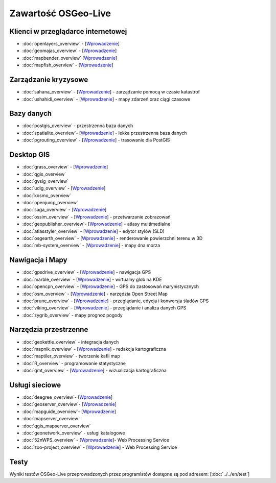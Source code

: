 .. OSGeo-Live documentation master file, created by
   sphinx-quickstart on Tue Jul  6 14:54:20 2010.
   You can adapt this file completely to your liking, but it should at least
   contain the root `toctree` directive.

Zawartość OSGeo-Live
===================

Klienci w przeglądarce internetowej
---------------
* :doc:`openlayers_overview` - [`Wprowadzenie <../quickstart/openlayers_quickstart.html>`_]
* :doc:`geomajas_overview` - [`Wprowadzenie <../quickstart/geomajas_quickstart.html>`_]
* :doc:`mapbender_overview` [`Wprowadzenie <../quickstart/mapbender_quickstart.html>`_]

* :doc:`mapfish_overview` - [`Wprowadzenie <../quickstart/mapfish_quickstart.html>`_]

Zarządzanie kryzysowe
-----------------
* :doc:`sahana_overview` - [`Wprowadzenie <../quickstart/sahana_quickstart.html>`_] - zarządzanie pomocą w czasie katastrof
* :doc:`ushahidi_overview` - [`Wprowadzenie <../quickstart/ushahidi_quickstart.html>`_] - mapy zdarzeń oraz ciągi czasowe

Bazy danych
---------
* :doc:`postgis_overview` - przestrzenna baza danych
* :doc:`spatialite_overview`- [`Wprowadzenie <../quickstart/spatialite_quickstart.html>`_] - lekka przestrzenna baza danych
* :doc:`pgrouting_overview` - [`Wprowadzenie <../quickstart/pgrouting_quickstart.html>`_] - trasowanie dla PostGIS

Desktop GIS
-----------
* :doc:`grass_overview` - [`Wprowadzenie <../quickstart/grass_quickstart.html>`_]
* :doc:`qgis_overview`
* :doc:`gvsig_overview`
* :doc:`udig_overview` - [`Wprowadzenie <../quickstart/udig_quickstart.html>`_]
* :doc:`kosmo_overview`
* :doc:`openjump_overview`
* :doc:`saga_overview` - [`Wprowadzenie <../quickstart/saga_quickstart.html>`_]
* :doc:`ossim_overview` - [`Wprowadzenie <../quickstart/ossim_quickstart.html>`_] - przetwarzanie zobrazowań 
* :doc:`geopublisher_overview`- [`Wprowadzenie <../quickstart/geopublisher_quickstart.html>`_] - atlasy multimedialne
* :doc:`atlasstyler_overview` - [`Wprowadzenie <../quickstart/atlasstyler_quickstart.html>`_] - edytor stylów (SLD)
* :doc:`osgearth_overview` - [`Wprowadzenie <../quickstart/osgearth_quickstart.html>`_] - renderowanie powierzchni terenu w 3D
* :doc:`mb-system_overview` - [`Wprowadzenie <../quickstart/mb-system_quickstart.html>`_] - mapy dna morza

Nawigacja i Mapy
-------------------
* :doc:`gpsdrive_overview` - [`Wprowadzenie <../quickstart/gpsdrive_quickstart.html>`_] - nawigacja GPS 
* :doc:`marble_overview` - [`Wprowadzenie <../quickstart/marble_quickstart.html>`_] - wirtualny glob na KDE
* :doc:`opencpn_overview` - [`Wprowadzenie <../quickstart/opencpn_quickstart.html>`_] - GPS do zastosowań marynistycznych
* :doc:`osm_overview` - [`Wprowadzenie <../quickstart/osm_quickstart.html>`_] - narzędzia Open Street Map
* :doc:`prune_overview` - [`Wprowadzenie <../quickstart/prune_quickstart.html>`_] - przeglądanie, edycja i konwersja śladów GPS
* :doc:`viking_overview` - [`Wprowadzenie <../quickstart/viking_quickstart.html>`_] - przeglądanie i analiza danych GPS
* :doc:`zygrib_overview` - mapy prognoz pogody

Narzędzia przestrzenne
-------------
* :doc:`geokettle_overview` - integracja danych
* :doc:`mapnik_overview` - [`Wprowadzenie <../quickstart/mapnik_quickstart.html>`_] - redakcja kartograficzna
* :doc:`maptiler_overview` - tworzenie kafli map
* :doc:`R_overview` - programowanie statystyczne
* :doc:`gmt_overview` - [`Wprowadzenie <../quickstart/gmt_quickstart.html>`_] - wizualizacja kartograficzna

Usługi sieciowe
------------
* :doc:`deegree_overview`- [`Wprowadzenie <../quickstart/deegree_quickstart.html>`_]
* :doc:`geoserver_overview`- [`Wprowadzenie <../quickstart/geoserver_quickstart.html>`_]
* :doc:`mapguide_overview`- [`Wprowadzenie <../quickstart/mapguide_quickstart.html>`_]
* :doc:`mapserver_overview`
* :doc:`qgis_mapserver_overview`
* :doc:`geonetwork_overview` - usługi katalogowe
* :doc:`52nWPS_overview`  - [`Wprowadzenie <../quickstart/52nWPS_quickstart.html>`_]- Web Processing Service
* :doc:`zoo-project_overview` - [`Wprowadzenie <../quickstart/zoo-project_quickstart.html>`_] - Web Processing Service

Testy
-----
Wyniki testów OSGeo-Live przeprowadzonych przez programistów dostępne są pod adresem: [:doc:`../../en/test`]

.. include :: ../disclaimer.rst
